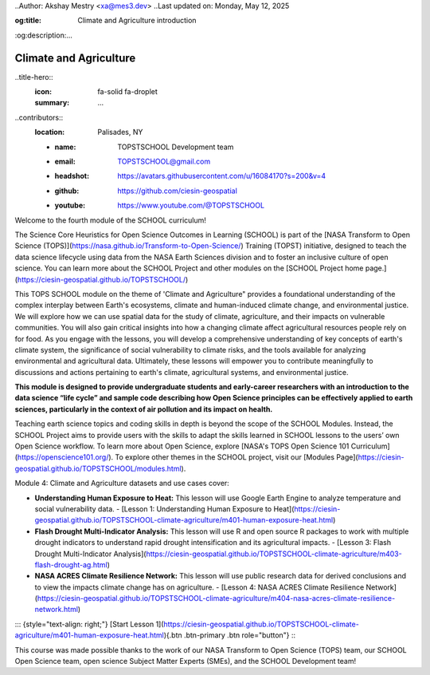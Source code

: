 ..Author: Akshay Mestry <xa@mes3.dev>
..Last updated on: Monday, May 12, 2025

:og:title: Climate and Agriculture introduction
:og:description:...

============================================================
Climate and Agriculture
============================================================

..title-hero::
    :icon: fa-solid fa-droplet
    :summary:
        ...

.. tags:: climate

..contributors::
    :location: Palisades, NY

    - :name: TOPSTSCHOOL Development team
    - :email: TOPSTSCHOOL@gmail.com
    - :headshot: https://avatars.githubusercontent.com/u/16084170?s=200&v=4
    - :github: https://github.com/ciesin-geospatial
    - :youtube: https://www.youtube.com/@TOPSTSCHOOL

Welcome to the fourth module of the SCHOOL curriculum!

The Science Core Heuristics for Open Science Outcomes in Learning (SCHOOL) is part of the [NASA Transform to Open Science (TOPS)](https://nasa.github.io/Transform-to-Open-Science/) Training (TOPST) initiative, designed to teach the data science lifecycle using data from the NASA Earth Sciences division and to foster an inclusive culture of open science. You can learn more about the SCHOOL Project and other modules on the [SCHOOL Project home page.](https://ciesin-geospatial.github.io/TOPSTSCHOOL/)

This TOPS SCHOOL module on the theme of 'Climate and Agriculture" provides a foundational understanding of the complex interplay between Earth's ecosystems, climate and human-induced climate change, and environmental justice. We will explore how we can use spatial data for the study of climate, agriculture, and their impacts on vulnerable communities. You will also gain critical insights into how a changing climate affect agricultural resources people rely on for food. As you engage with the lessons, you will develop a comprehensive understanding of key concepts of earth's climate system, the significance of social vulnerability to climate risks, and the tools available for analyzing environmental and agricultural data. Ultimately, these lessons will empower you to contribute meaningfully to discussions and actions pertaining to earth's climate, agricultural systems, and environmental justice.

**This module is designed to provide undergraduate students and early-career researchers with an introduction to the data science “life cycle” and sample code describing how Open Science principles can be effectively applied to earth sciences, particularly in the context of air pollution and its impact on health.**

Teaching earth science topics and coding skills in depth is beyond the scope of the SCHOOL Modules. Instead, the SCHOOL Project aims to provide users with the skills to adapt the skills learned in SCHOOL lessons to the users’ own Open Science workflow. To learn more about Open Science, explore [NASA's TOPS Open Science 101 Curriculum](https://openscience101.org/). To explore other themes in the SCHOOL project, visit our [Modules Page](https://ciesin-geospatial.github.io/TOPSTSCHOOL/modules.html).

Module 4: Climate and Agriculture datasets and use cases cover:

*   **Understanding Human Exposure to Heat:** This lesson will use Google Earth Engine to analyze temperature and social vulnerability data.
    -   [Lesson 1: Understanding Human Exposure to Heat](https://ciesin-geospatial.github.io/TOPSTSCHOOL-climate-agriculture/m401-human-exposure-heat.html)

*   **Flash Drought Multi-Indicator Analysis:** This lesson will use R and open source R packages to work with multiple drought indicators to understand rapid drought intensification and its agricultural impacts.
    -   [Lesson 3: Flash Drought Multi-Indicator Analysis](https://ciesin-geospatial.github.io/TOPSTSCHOOL-climate-agriculture/m403-flash-drought-ag.html)


*   **NASA ACRES Climate Resilience Network:** This lesson will use public research data for derived conclusions and to view the impacts climate change has on agriculture.
    -   [Lesson 4: NASA ACRES Climate Resilience Network](https://ciesin-geospatial.github.io/TOPSTSCHOOL-climate-agriculture/m404-nasa-acres-climate-resilience-network.html)


::: {style="text-align: right;"}
[Start Lesson 1](https://ciesin-geospatial.github.io/TOPSTSCHOOL-climate-agriculture/m401-human-exposure-heat.html){.btn .btn-primary .btn role="button"}
:::

This course was made possible thanks to the work of our NASA Transform to Open Science (TOPS) team, our SCHOOL Open Science team, open science Subject Matter Experts (SMEs), and the SCHOOL Development team!
